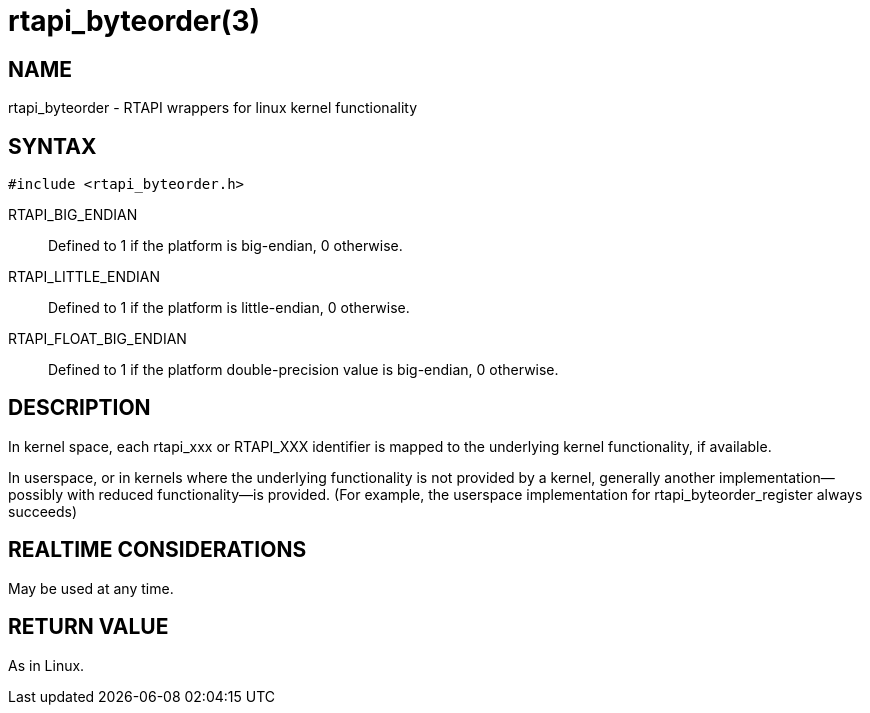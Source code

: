 = rtapi_byteorder(3)

== NAME

rtapi_byteorder - RTAPI wrappers for linux kernel functionality

== SYNTAX

[source,c]
----
#include <rtapi_byteorder.h>
----

RTAPI_BIG_ENDIAN::
  Defined to 1 if the platform is big-endian, 0 otherwise.
RTAPI_LITTLE_ENDIAN::
  Defined to 1 if the platform is little-endian, 0 otherwise.
RTAPI_FLOAT_BIG_ENDIAN::
  Defined to 1 if the platform double-precision value is big-endian, 0 otherwise.

== DESCRIPTION

In kernel space, each rtapi_xxx or RTAPI_XXX identifier is mapped to the
underlying kernel functionality, if available.

In userspace, or in kernels where the underlying functionality is not provided by a kernel,
generally another implementation--possibly with reduced functionality--is provided.
(For example, the userspace implementation for rtapi_byteorder_register always succeeds)

== REALTIME CONSIDERATIONS

May be used at any time.

== RETURN VALUE

As in Linux.
